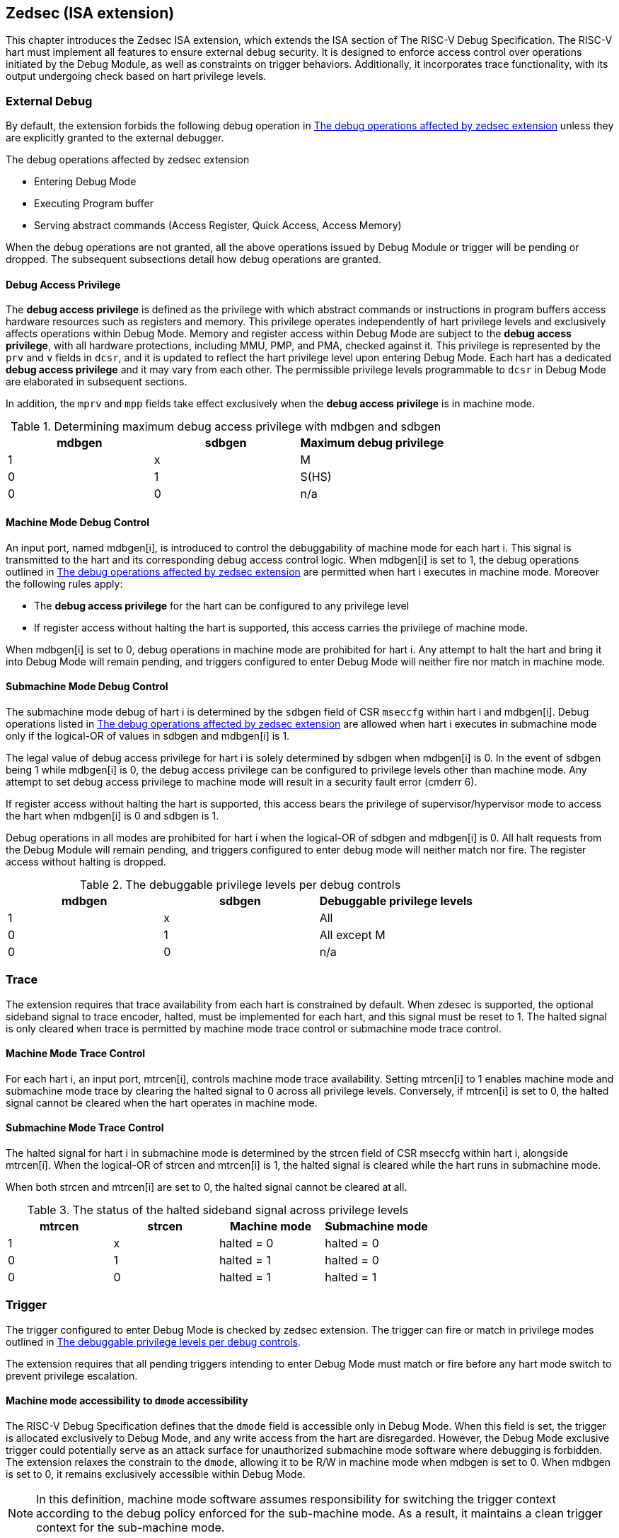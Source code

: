 [[zedsec]]
== Zedsec (ISA extension)

This chapter introduces the Zedsec ISA extension, which extends the ISA section of The RISC-V Debug Specification. The RISC-V hart must implement all features to ensure external debug security. It is designed to enforce access control over operations initiated by the Debug Module, as well as constraints on trigger behaviors. Additionally, it incorporates trace functionality, with its output undergoing check based on hart privilege levels.

=== External Debug

By default, the extension forbids the following debug operation in <<dbops>> unless they are explicitly granted to the external debugger.
	
[[dbops]]
.The debug operations affected by zedsec extension
* Entering Debug Mode                                                     
* Executing Program buffer                                                
* Serving abstract commands (Access Register, Quick Access, Access Memory)

When the debug operations are not granted, all the above operations issued by Debug Module or trigger will be pending or dropped. The subsequent subsections detail how debug operations are granted. 

==== Debug Access Privilege

The *debug access privilege* is defined as the privilege with which abstract commands or instructions in program buffers access hardware resources such as registers and memory. This privilege operates independently of hart privilege levels and exclusively affects operations within Debug Mode. Memory and register access within Debug Mode are subject to the *debug access privilege*, with all hardware protections, including MMU, PMP, and PMA, checked against it. This privilege is represented by the `prv` and `v` fields in `dcsr`, and it is updated to reflect the hart privilege level upon entering Debug Mode. Each hart has a dedicated *debug access privilege* and it may vary from each other. The permissible privilege levels programmable to `dcsr` in Debug Mode are elaborated in subsequent sections.

In addition, the `mprv` and `mpp` fields take effect exclusively when the *debug access privilege* is in machine mode.

[[maxdbgpriv]]
[options="header"]
.Determining maximum debug access privilege with mdbgen and sdbgen
|=========================================
| mdbgen | sdbgen | Maximum debug privilege 
| 1      | x      | M                 
| 0      | 1      | S(HS)             
| 0      | 0      | n/a               
|=========================================

[[mdbgctl]]
==== Machine Mode Debug Control

An input port, named mdbgen[i], is introduced to control the debuggability of machine mode for each hart i. This signal is transmitted to the hart and its corresponding debug access control logic. When mdbgen[i] is set to 1, the debug operations outlined in <<dbops>> are permitted when hart i executes in machine mode. Moreover the following rules apply:

- The *debug access privilege* for the hart can be configured to any privilege level 
- If register access without halting the hart is supported, this access carries the privilege of machine mode.

When mdbgen[i] is set to 0, debug operations in machine mode are prohibited for hart i. Any attempt to halt the hart and bring it into Debug Mode will remain pending, and triggers configured to enter Debug Mode will neither fire nor match in machine mode.

[[submdbgctl]]
==== Submachine Mode Debug Control
The submachine mode debug of hart i is determined by the `sdbgen` field of CSR `mseccfg` within hart i and mdbgen[i]. Debug operations listed in <<dbops>> are allowed when hart i executes in submachine mode only if the logical-OR of values in sdbgen and mdbgen[i] is 1.

The legal value of debug access privilege for hart i is solely determined by sdbgen when mdbgen[i] is 0. In the event of sdbgen being 1 while mdbgen[i] is 0, the debug access privilege can be configured to privilege levels other than machine mode. Any attempt to set debug access privilege to machine mode will result in a security fault error (cmderr 6).

If register access without halting the hart is supported, this access bears the privilege of supervisor/hypervisor mode to access the hart when mdbgen[i] is 0 and sdbgen is 1.

Debug operations in all modes are prohibited for hart i when the logical-OR of sdbgen and mdbgen[i] is 0. All halt requests from the Debug Module will remain pending, and triggers configured to enter debug mode will neither match nor fire. The register access without halting is dropped.

[[dbgpriv]]
[options="header"]
.The debuggable privilege levels per debug controls 
|============================================
| mdbgen | sdbgen | Debuggable privilege levels 
| 1      | x      | All                      
| 0      | 1      | All except M             
| 0      | 0      | n/a                      
|============================================


=== Trace
The extension requires that trace availability from each hart is constrained by default. When zdesec is supported, the optional sideband signal to trace encoder, halted, must be implemented for each hart, and this signal must be reset to 1. The halted signal is only cleared when trace is permitted by machine mode trace control or submachine mode trace control.

==== Machine Mode Trace Control 
For each hart i, an input port, mtrcen[i], controls machine mode trace availability. Setting mtrcen[i] to 1 enables machine mode and submachine mode trace by clearing the halted signal to 0 across all privilege levels. Conversely, if mtrcen[i] is set to 0, the halted signal cannot be cleared when the hart operates in machine mode.

==== Submachine Mode Trace Control 
The halted signal for hart i in submachine mode is determined by the strcen field of CSR mseccfg within hart i, alongside mtrcen[i]. When the logical-OR of strcen and mtrcen[i] is 1, the halted signal is cleared while the hart runs in submachine mode.

When both strcen and mtrcen[i] are set to 0, the halted signal cannot be cleared at all.

[[trcctl]]
[options="header"]
.The status of the halted sideband signal across privilege levels
|===========================================================
| mtrcen| strcen| Machine mode | Submachine mode
| 1     | x     | halted = 0   | halted = 0     
| 0     | 1     | halted = 1   | halted = 0     
| 0     | 0     | halted = 1   | halted = 1     
|===========================================================

=== Trigger 

The trigger configured to enter Debug Mode is checked by zedsec extension. The trigger can fire or match in privilege modes outlined in <<dbgpriv>>. 

The extension requires that all pending triggers intending to enter Debug Mode must match or fire before any hart mode switch to prevent privilege escalation.

==== Machine mode accessibility to `dmode` accessibility
 
The RISC-V Debug Specification defines that the `dmode` field is accessible only in Debug Mode. When this field is set, the trigger is allocated exclusively to Debug Mode, and any write access from the hart are disregarded. However, the Debug Mode exclusive trigger could potentially serve as an attack surface for unauthorized submachine mode software where debugging is forbidden. The extension relaxes the constrain to the `dmode`, allowing it to be R/W in machine mode when mdbgen is set to 0. When mdbgen is set to 0, it remains exclusively accessible within Debug Mode.

[NOTE]
In this definition, machine mode software assumes responsibility for switching the trigger context according to the debug policy enforced for the sub-machine mode. As a result, it maintains a clean trigger context for the sub-machine mode.

==== External triggers

The external trigger outputs follow the same limitations as other triggers, ensuring they do not fire or match when the privilege level of the hart exceeds the ones specified in <<dbgpriv>>.

The sources of external trigger input (such as machine mode performance counter overflow, interrupts, etc.) require protection to prevent information leakage. The external trigger inputs supported are platform-specific. Therefore, the platform is responsible for enforcing limitations on input sources. As a result, tmexttrigger.intctl and tmexttrigger.select should be restricted to legal values based on `mdbgen` and `sdbgen`. Their definitions are provided in the <<redtmext>> below.

==== Trigger chain

The privilege level of the trigger chain is determined by the highest privilege level within the chain. The entire trigger chain cannot be modified if the chain privilege level exceeds the *debug access privilege*. 

[NOTE]
This represents a balance between usability and hardware complexity. The integrity of the trigger chain set by the hart must be maintained when an external debugger intends to utilize triggers. There may be instances where the triggers are linked across different privilege levels (e.g., from supervisor mode to machine mode), while the external debugger may only have access to supervisor mode privilege. The external debugger should not alter the chain, because it could suppress or incorrectly raise breakpoint exceptions in machine mode.


=== Updates of CSR 

==== Sdext CSR

===== Debug Control and Status (dcsr, at 0x7b0)

The hart must not automatically treat an external debugger with machine mode privilege (or surpassing machine mode privilege) without conditions. The `prv` and `v` fields in the dcsr have been enhanced to authorize privilege for debugger accesses. Upon transitioning into Debug Mode, the `prv and `v` fields are updated to reflect the privilege level the hart was previously operating in. The dcsr is always permitted to be accessed in Debug Mode and the fields `prv` and `v` could be configured to grant privilege to the debugger other than the privilege level when the harts transitioned to Debug Mode. The maximum debug privilege level that can be configured in prv and v is determined in <<maxdbgpriv>>. It will generate a security fault error (cmderr 6) if the external debugger attempts to configure `prv` and `v` with a privilege higher than the maximum debug privilege level.

Memory and CSR accesses initiated by abstract commands or from the program buffer will be treated as if they are at the privilege level held in `prv` and `v`. These accesses will undergo protections of PMA, PMP, MMU, and other mechanisms, triggering traps if they violate corresponding rules. 

[NOTE]
The external debugger has the capability to write to prv and v and subsequently read back the value, thus determining the maximum debug privilege level.  

Additionally, the fields in dcsr are further constrained based on their sphere of action. For example, when a field is effective in machine mode, it is accessible only to debugger which is granted with machine mode privilege. The detailed accessibility is listed in the following table.

.Dcsr fields accessibility against privilege granted to external debugger
[options="header"]
|============================================
| Field    |  Allowed debug access privilege 
| ebreakvs |  M/S/VS 
| ebreakvu |  M/S/VS/VU 
| ebreakm  |  M 
| ebeaks   |  M/S 
| ebreaku  |  M/S/U 
| stepie   |  M 
| stoptime |  M 
| mprven   |  M 
| nmip     |  M 
|============================================

===== Debug PC (dpc, at 0x7b1) and Debug Scratch Register (dscratch0, at 0x7b2; dscratch1, at 0x7b3)

Debug PC (dpc) and Debug Scratch Register (dscratch0, dscratch1) are not restricted by prv and v fields to simplify the architecture.

==== Sdtrig CSR

The extension enforces access control in Debug Mode, which complicates trigger usage within Debug Mode. To mitigate these complications, certain trigger CSRs, tselect, tdata1, tdata2, tdata3, and tinfo are always permitted in Debug Mode, irrespective of the privileges granted to external debuggers. However, the remaining CSRs, tcontrol, scontext, hcontext, mcontext, and mscontext continue to adhere to the debug privileges granted.

[options="header"]
.Trigger CSR accessibility in Debug Mode
|================================================================
| Register         | w/o Zedsec | w/ Zedsec                      
| tselect(0x7a0)   | Always     | No change                      
| tdata1(0x7a1)    | Always     | No change                      
| tdata2(0x7a2)    | Always     | No change                      
| tdata3(0x7a3)    | Always     | No change                      
| tinfo(0x7a4)     | Always     | No change                      
| tcontrol(0x7a5)  | Always     | Debug access privilege = M     
| scontext(0x5a8)  | Always     | Debug access privilege >= Sub-M
| hcontext(0x6a8)  | Always     | Debug access privilege >= Sub-M
| mcontext(0x7a8)  | Always     | Debug access privilege = M     
| mscontext(0x7aa) | Always     | Debug access privilege = M     
|================================================================

Beyond CSR-level accessibility adjustments, the fields within mcontrol, mcontrol6, icount, itrigger, etrigger, and tmexttrigger—variants of tdata1 located at 0x7a1—are redefined to limit the effective scope of triggers as follows.

[options="header"]
.Tdata1 fields accessibility against privilege granted to external debugger
|====================================
| Field | Allowed debug access privilege 
| m     | M                          
| s     | M/S                        
| u     | M/S/U                      
| vs    | M/S/VS                     
| vu    | M/S/VS/VU                  
|====================================

The textra32, textra64 provides additional filtering capability for triggers. They are permitted for access in Debug Mode, as they do not affect the trigger firing/matching as it is constrained by `mdbgen` and `sdbgen`.

The `intctl` and `sselect` field within tmexttrigger are redifined as follows. 

[[redtmext]]
.The redefinition of field `intctl` and `sselect` within tmexttrigger
[options="header"]
|========================================================================================================================================================================================================================================================================
| Field  | Description                                                                                                                                                                                                                                 | Access  | Reset 
| intctl | This optional bit, when set, causes this trigger to fire whenever an attached interrupt controller signals a trigger.  the field is only configurable when `mdbgen` is set to 1. | WLRL    | 0     
| select | Selects any combination of up to 16 TM external trigger inputs that cause this trigger to fire The legal value must be constrained by `mdbgen` and `sdbgen` according to trigger input type.                                         | WLRL    | 0     
|========================================================================================================================================================================================================================================================================

==== Zedsec CSR

===== Machine Security Configuration (mseccfg, at 0x747 on RV64, 0x747(low 32 bits) and 0x757(high 32 bits) on RV32) 

The fields `sdbgen` and `strcen` are introduce in mseccfg to control debug and trace capbility in submachine modes.

[caption="Register {counter:rimage}: ", reftext="Register {rimage}"]
[title="The `sdbgen` and `strcen` fields in mseccfg on RV32"]
[id=mseccfg-edsec-32]
[wavedrom, ,svg]
....
{reg: [
  {bits:   3, name: 'defined in Smepmp'},
  {bits:   1, name: 'WPRI'},
  {bits:   1, name: 'strcen'},
  {bits:   1, name: 'sdbgen'},
  {bits:   26, name: 'WPRI'},
], config:{lanes: 2, hspace:1024}}
....
[caption="Register {counter:rimage}: ", reftext="Register {rimage}"]
[title="The `sdbgen` and `strcen` fields in mseccfg on RV64"]
[id=mseccfg-edsec-64]
[wavedrom, ,svg]
....
{reg: [
  {bits:   3, name: 'defined in Smepmp'},
  {bits:   1, name: 'WPRI'},
  {bits:   1, name: 'strcen'},
  {bits:   1, name: 'sdbgen'},
  {bits:   58, name: 'WPRI'},
], config:{lanes: 3, hspace:1024}}
....

[options="header"]
|==========================================================================================================================================================================================================================
| Field  | Description                                                                                                                                                                                   | Access  | Reset 
| sdbgen | 0(disabled): The external debug capbility in submachine mode is solely determined by machine mode control `mdbgen`.  
1(enable): The external debug capbility in submachine mode is activated. | WARL    | 0     
| strcen | 0(disabled): The sideband signal halted to trace encoder is determined solely by `mtrcen`.  
1(enable): The sideband signal halted to trace encoder is set to 0.                               | WARL    | 0     
|==========================================================================================================================================================================================================================
